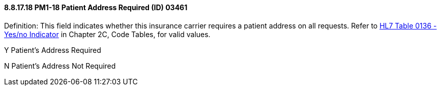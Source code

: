 ==== 8.8.17.18 PM1-18 Patient Address Required (ID) 03461

Definition: This field indicates whether this insurance carrier requires a patient address on all requests. Refer to file:///E:\V2\v2.9%20final%20Nov%20from%20Frank\V29_CH02C_Tables.docx#HL70136[HL7 Table 0136 - Yes/no Indicator] in Chapter 2C, Code Tables, for valid values.

Y Patient’s Address Required

N Patient’s Address Not Required

